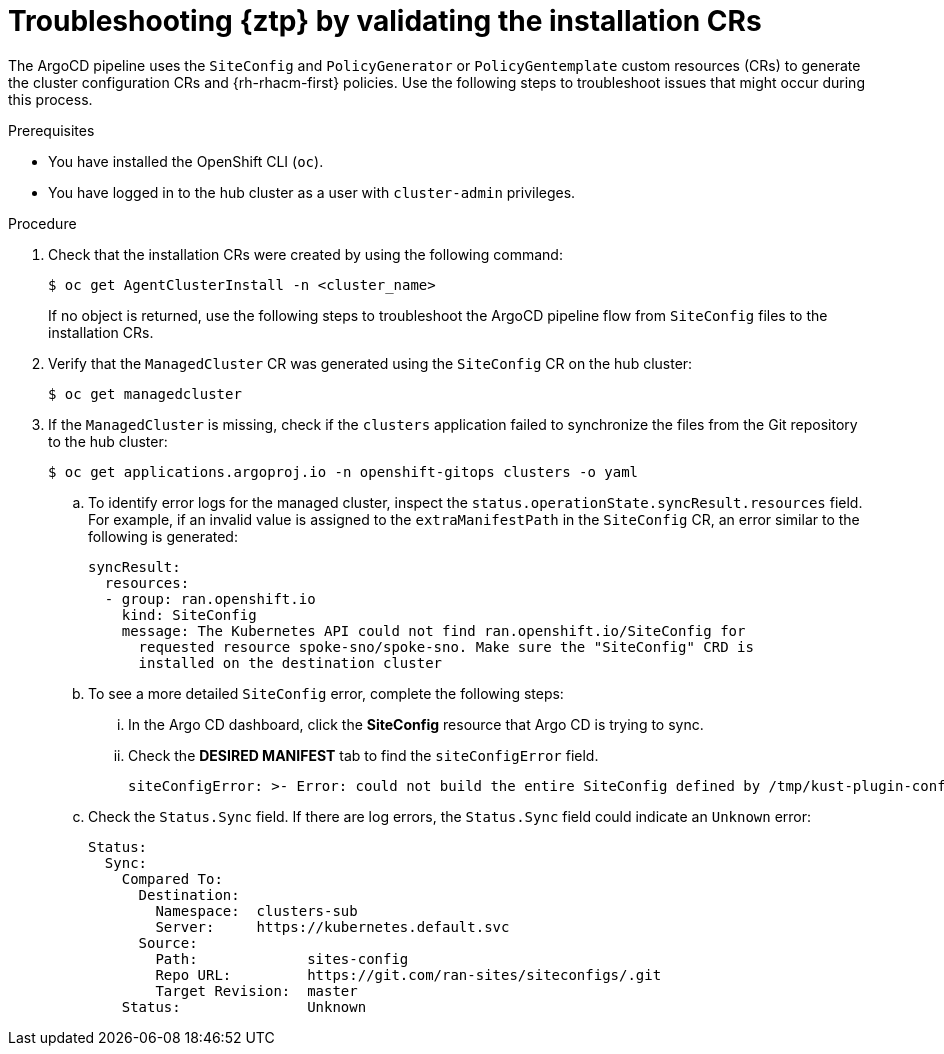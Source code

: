 // Module included in the following assemblies:
//
// * scalability_and_performance/ztp_far_edge/ztp-deploying-far-edge-sites.adoc

:_mod-docs-content-type: PROCEDURE
[id="ztp-troubleshooting-ztp-gitops-installation-crs_{context}"]
= Troubleshooting {ztp} by validating the installation CRs

The ArgoCD pipeline uses the `SiteConfig` and `PolicyGenerator` or `PolicyGentemplate` custom resources (CRs) to generate the cluster configuration CRs and {rh-rhacm-first} policies. Use the following steps to troubleshoot issues that might occur during this process.

.Prerequisites

* You have installed the OpenShift CLI (`oc`).

* You have logged in to the hub cluster as a user with `cluster-admin` privileges.

.Procedure

. Check that the installation CRs were created by using the following command:
+
[source,terminal]
----
$ oc get AgentClusterInstall -n <cluster_name>
----
+
If no object is returned, use the following steps to troubleshoot the ArgoCD pipeline flow from `SiteConfig` files to the installation CRs.

. Verify that the `ManagedCluster` CR was generated using the `SiteConfig` CR on the hub cluster:
+
[source,terminal]
----
$ oc get managedcluster
----

. If the `ManagedCluster` is missing, check if the `clusters` application failed to synchronize the files from the Git repository to the hub cluster:
+
[source,terminal]
----
$ oc get applications.argoproj.io -n openshift-gitops clusters -o yaml
----

.. To identify error logs for the managed cluster, inspect the `status.operationState.syncResult.resources` field. For example, if an invalid value is assigned to the `extraManifestPath` in the `SiteConfig` CR, an error similar to the following is generated:
+
[source,text]
----
syncResult:
  resources:
  - group: ran.openshift.io
    kind: SiteConfig
    message: The Kubernetes API could not find ran.openshift.io/SiteConfig for
      requested resource spoke-sno/spoke-sno. Make sure the "SiteConfig" CRD is
      installed on the destination cluster
----

.. To see a more detailed `SiteConfig` error, complete the following steps:

... In the Argo CD dashboard, click the *SiteConfig* resource that Argo CD is trying to sync. 

... Check the *DESIRED MANIFEST* tab to find the `siteConfigError` field.
+
[source,text]
----
siteConfigError: >- Error: could not build the entire SiteConfig defined by /tmp/kust-plugin-config-1081291903: stat sno-extra-manifest: no such file or directory
----

.. Check the `Status.Sync` field. If there are log errors, the `Status.Sync` field could indicate an `Unknown` error:
+
[source,text]
----
Status:
  Sync:
    Compared To:
      Destination:
        Namespace:  clusters-sub
        Server:     https://kubernetes.default.svc
      Source:
        Path:             sites-config
        Repo URL:         https://git.com/ran-sites/siteconfigs/.git
        Target Revision:  master
    Status:               Unknown
----
